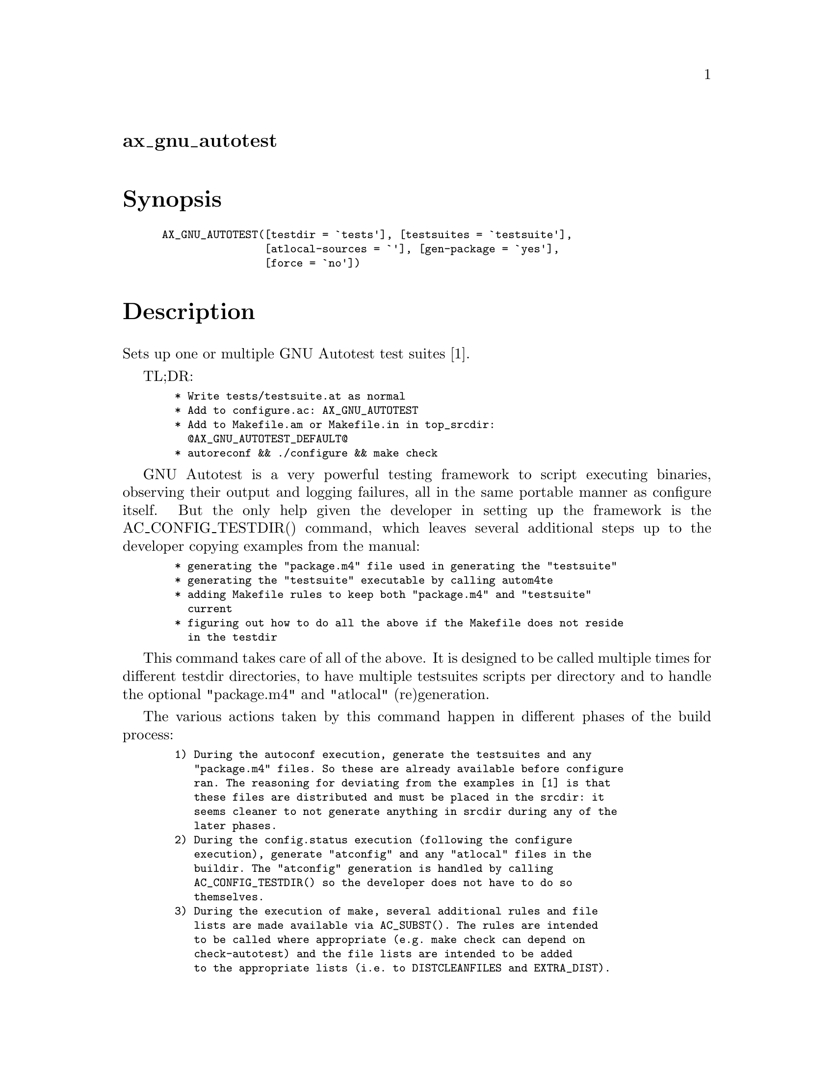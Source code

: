@node ax_gnu_autotest
@unnumberedsec ax_gnu_autotest

@majorheading Synopsis

@smallexample
AX_GNU_AUTOTEST([testdir = `tests'], [testsuites = `testsuite'],
                [atlocal-sources = `'], [gen-package = `yes'],
                [force = `no'])
@end smallexample

@majorheading Description

Sets up one or multiple GNU Autotest test suites [1].

TL;DR:

@smallexample
  * Write tests/testsuite.at as normal
  * Add to configure.ac: AX_GNU_AUTOTEST
  * Add to Makefile.am or Makefile.in in top_srcdir:
    @@AX_GNU_AUTOTEST_DEFAULT@@
  * autoreconf && ./configure && make check
@end smallexample

GNU Autotest is a very powerful testing framework to script executing
binaries, observing their output and logging failures, all in the same
portable manner as configure itself. But the only help given the
developer in setting up the framework is the AC_CONFIG_TESTDIR()
command, which leaves several additional steps up to the developer
copying examples from the manual:

@smallexample
  * generating the "package.m4" file used in generating the "testsuite"
  * generating the "testsuite" executable by calling autom4te
  * adding Makefile rules to keep both "package.m4" and "testsuite"
    current
  * figuring out how to do all the above if the Makefile does not reside
    in the testdir
@end smallexample

This command takes care of all of the above. It is designed to be called
multiple times for different testdir directories, to have multiple
testsuites scripts per directory and to handle the optional "package.m4"
and "atlocal" (re)generation.

The various actions taken by this command happen in different phases of
the build process:

@smallexample
  1) During the autoconf execution, generate the testsuites and any
     "package.m4" files. So these are already available before configure
     ran. The reasoning for deviating from the examples in [1] is that
     these files are distributed and must be placed in the srcdir: it
     seems cleaner to not generate anything in srcdir during any of the
     later phases.
  2) During the config.status execution (following the configure
     execution), generate "atconfig" and any "atlocal" files in the
     buildir. The "atconfig" generation is handled by calling
     AC_CONFIG_TESTDIR() so the developer does not have to do so
     themselves.
  3) During the execution of make, several additional rules and file
     lists are made available via AC_SUBST(). The rules are intended
     to be called where appropriate (e.g. make check can depend on
     check-autotest) and the file lists are intended to be added
     to the appropriate lists (i.e. to DISTCLEANFILES and EXTRA_DIST).
@end smallexample

Description of AX_GNU_AUTOTEST() arguments:

@smallexample
  * testdir: directory-name containing the testsuites. AX_GNU_AUTOTEST()
    must be called exactly once for each directory containing testsuites.
    If empty, defaults to "tests".
  * testsuites: space-separated list of words, where each word is the
    name of a test suite script optionally followed by a colon and the
    name of the scripts source file. If the source file is not given,
    it defaults to the script name suffixed by ".at". So these words
    are all equivalent: "foo", "foo:" and "foo:foo.at". If the argument
    is empty, it defaults to "testsuite". The script filenames must not
    contain any path, but that is allowed for the source filenames.
  * atlocal-sources: space- or colon-separated list of filenames, which
    are registered with AC_CONFIG_FILES() as the sources of atlocal.
    If empty, no atlocal file is generated.
  * gen-package: boolean ("yes" or "no") indicating whether "package.m4"
    should be generated. If empty, defaults to "yes".
  * force: boolean ("yes" or "no") whether to treat errors in arguments
    as errors and abort (for "no") or whether to ignore any such errors
    (for "yes"). If empty, defaults to "no".
@end smallexample

All filenames above must be relative. The testdir name is interpreted
relative to top_srcdir. All other names are interpreted relative to the
testdir. The boolean values are interpreted as "yes" for any non-empty
value except "0", "n", "no" and their mixed-case variants.

Description of Makefile.am / Makefile.in substitutions:

@smallexample
  * AX_GNU_AUTOTEST_RULES: the make rules provided here. Substitute this
    in a separate line.
  * AX_GNU_AUTOTEST_DCLEAN: the list of files to be added to
    DISTCLEANFILES.
  * AX_GNU_AUTOTEST_DIST: the list of files to be added to EXTRA_DIST.
  * AX_GNU_AUTOTEST_DEFAULT: includes all other substitutions and uses
    them in a "default" way.
@end smallexample

All must be used as a substitution (@@...@@) instead of as a variable
($(...) or $@{...@}). These substitutions are generated multiple times,
once for each directory where an affected Makefile may be located. All
substitutions start with the base as given above but may have suffixes
for the directories. Assuming this example in configure.ac:

@smallexample
  AX_GNU_AUTOTEST([foo/bar])
  AX_GNU_AUTOTEST([baz])
@end smallexample

Then the following substitutions are available (where <base> stands for
one of the above prefixes):

@smallexample
  * <base>         : for use in top_srcdir/Makefile
  * <base>_foo     : for use in top_srcdir/foo/Makefile
  * <base>_foo_bar : for use in top_srcdir/foo/bar/Makefile
  * <base>_baz     : for use in top_srcdir/baz/Makefile
@end smallexample

The <base> substitutions cover both foo/bar and baz, so none of the
other substitutions should be used. Indeed, no Makefiles are needed in
the other directories. But if sub-directory Makefiles are used, then
both <base>_baz and either of <base>_foo or <base>_foo_bar must be used
in their respective Makefiles.

Description of Makefile targets defined by AX_GNU_AUTOTEST_RULES*:

@smallexample
  * check-autotest: The equivalent of check.
  * installcheck-autotest: The equivalent of installcheck.
  * clean-autotest: The equivalent of clean.
@end smallexample

The developer can either define the above targets as dependencies of
their appropriate equivalent rule or of their *-local equivalent rule
for automake or they can define a rule with a sub-make call as they
wish.

All rules are dependent on like-named rules for each sub-directory and
for each testsuite. Only the testsuite rules actually do any work, the
rest are just collectors and convenience names. Assuming this example in
configure.ac:

@smallexample
  AX_GNU_AUTOTEST([foo], [testsuite bar])
  AX_GNU_AUTOTEST([baz])
@end smallexample

Then AX_GNU_AUTOTEST_RULES defines these check rules (likewise for
installcheck and clean):

@smallexample
  check-autotest: check-autotest-foo check-autotest-baz
  check-autotest-foo: check-autotest-foo-testsuite check-autotest-foo-bar
  check-autotest-baz: check-autotest-baz-testsuite
  check-autotest-foo-testsuite  # Executes foo/testsuite -C foo
  check-autotest-foo-bar        # Executes foo/bar -C foo
  check-autotest-baz-testsuite  # Executes baz/testsuite -C baz
@end smallexample

And AX_GNU_AUTOTEST_RULES_baz defines these check rules:

@smallexample
  check-autotest: check-autotest-testsuite
  check-autotest-testsuite  # Executes testsuite (which is baz/testsuite)
@end smallexample

Note how the rule names only contain the directory and testsuite paths
relative to the Makefile location. Also note how each testsuite is
executed in its respective testdir.

In addition to the above, AX_GNU_AUTOTEST_RULES* also contains the rules
to keep the testsuites, "package.m4" and "atconfig" updated. The
matching rules to keep "atlocal" updated are generated by automake if
that is used or are the responsibility of the developer.

All testsuite executions (except for clean) use variables
AX_GNU_AUTOTEST_FLAGS, AX_GNU_AUTOTEST_CHECK_FLAGS,
AX_GNU_AUTOTEST_INSTALLCHECK_FLAGS and more path-and-script-specific
variants for additional command line options. These variables can be
defined by the developer to pass options to the testsuite. In the
example above, the rule check-autotest-foo-bar would look like this:

@smallexample
  check-autotest-foo-bar:
      foo/bar -C foo $(AX_GNU_AUTOTEST_FLAGS)               \
                     $(AX_GNU_AUTOTEST_CHECK_FLAGS)         \
                     $(AX_GNU_AUTOTEST_FLAGS_foo)           \
                     $(AX_GNU_AUTOTEST_CHECK_FLAGS_foo)     \
                     $(AX_GNU_AUTOTEST_FLAGS_foo_bar)       \
                     $(AX_GNU_AUTOTEST_CHECK_FLAGS_foo_bar)
@end smallexample

Description of Makefile file lists:

These lists are intended to be added to DISTCLEANFILES and EXTRA_DIST.
The *_DCLEAN list contains all "atconfig" files and the *_DIST list
contains all testsuites and "package.m4" files. The lists are again
generated per directory: so AX_GNU_AUTOTEST_DCLEAN contains all
"atconfig" files while e.g. AX_GNU_AUTOTEST_DIST_foo contains only files
below the "foo" directory. These file lists are prevented from becoming
Makefile variables by calling AM_SUBST_NOTMAKE(): that way, only the
single version used by the Makefile is substituted, not all lists for
all other paths as well. So use either like this:

@smallexample
  DISTCLEANFILES = @@AX_GNU_AUTOTEST_DCLEAN@@
  EXTRA_DIST = @@AX_GNU_AUTOTEST_DIST_foo@@
@end smallexample

Or like this:

@smallexample
  AX_GNU_AUTOTEST_DCLEAN_foo = @@AX_GNU_AUTOTEST_DCLEAN_foo@@
  AX_GNU_AUTOTEST_DIST_foo = @@AX_GNU_AUTOTEST_DIST_foo@@
  DISTCLEANFILES = $@{AX_GNU_AUTOTEST_DCLEAN_foo@}
  EXTRA_DIST = $@{AX_GNU_AUTOTEST_DIST_foo@}
@end smallexample

Description of shorthand default Makefile contents defined by
AX_GNU_AUTOTEST_DEFAULT*:

This shorthand defines the appropriate rules, adds the file lists to the
proper variables and makes the new targets dependencies of the standard
"check", "installcheck" and "clean" targets. AX_GNU_AUTOTEST_DEFAULT is
for example equivalent to:

@smallexample
  @@AX_GNU_AUTOTEST_RULES@@
  check: check-autotest
  installcheck: installcheck-autotest
  clean: clean-autotest
  distclean: distclean-autotest
  distclean-autotest: clean-autotest
      -rm -f @@AX_GNU_AUTOTEST_DCLEAN@@
  .PHONY: distclean-autotest
  EXTRA_DIST += @@AX_GNU_AUTOTEST_DIST@@
@end smallexample

Note that this is copied verbatim into the Makefile (after expansion of
the contained @@...@@ substitutions): it does not shadow the default
targets as would happen if the same lines were written in a Makefile.am
file. And also note the use of the += operator: this will not be
compatible with all versions of Make. Finally, the DISTCLEANFILES list
is not used because automake only uses that list if it saw the variable
in the Makefile.am file: in a substitution, it gets ignored unless the
user already used the list.

Alternative standard GNU test suites not supported here:

@smallexample
  * Automake test suites configured by the TESTS variable [2]
  * DejaGnu test suites [3,4]
@end smallexample

[1]:
<https://www.gnu.org/software/autoconf/manual/html_node/Using-Autotest.html>

[2]: <https://www.gnu.org/software/automake/manual/html_node/Tests.html>

[3]: <https://www.gnu.org/software/dejagnu/>

[4]:
<https://www.gnu.org/software/automake/manual/html_node/DejaGnu-Tests.html>

@majorheading Source Code

Download the
@uref{http://git.savannah.gnu.org/gitweb/?p=autoconf-archive.git;a=blob_plain;f=m4/ax_gnu_autotest.m4,latest
version of @file{ax_gnu_autotest.m4}} or browse
@uref{http://git.savannah.gnu.org/gitweb/?p=autoconf-archive.git;a=history;f=m4/ax_gnu_autotest.m4,the
macro's revision history}.

@majorheading License

@w{Copyright @copyright{} 2015 Olaf Mandel @email{olaf@@mandel.name}}

Copying and distribution of this file, with or without modification, are
permitted in any medium without royalty provided the copyright notice
and this notice are preserved.  This file is offered as-is, without any
warranty.
